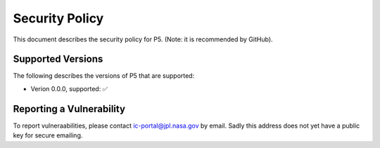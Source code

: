 Security Policy
===============

This document describes the security policy for P5.
(Note: it is recommended by GitHub).

Supported Versions
------------------

The following describes the versions of P5 that are supported:

• Verion 0.0.0, supported: ✅


Reporting a Vulnerability
-------------------------

To report vulneraabilities, please contact ic-portal@jpl.nasa.gov by email.
Sadly this address does not yet have a public key for secure emailing.
